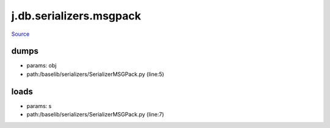 
j.db.serializers.msgpack
========================

`Source <https://github.com/Jumpscale/jumpscale_core/tree/master/lib/JumpScale/baselib/serializers/SerializerMSGPack.py>`_


dumps
-----


* params: obj
* path:/baselib/serializers/SerializerMSGPack.py (line:5)


loads
-----


* params: s
* path:/baselib/serializers/SerializerMSGPack.py (line:7)


